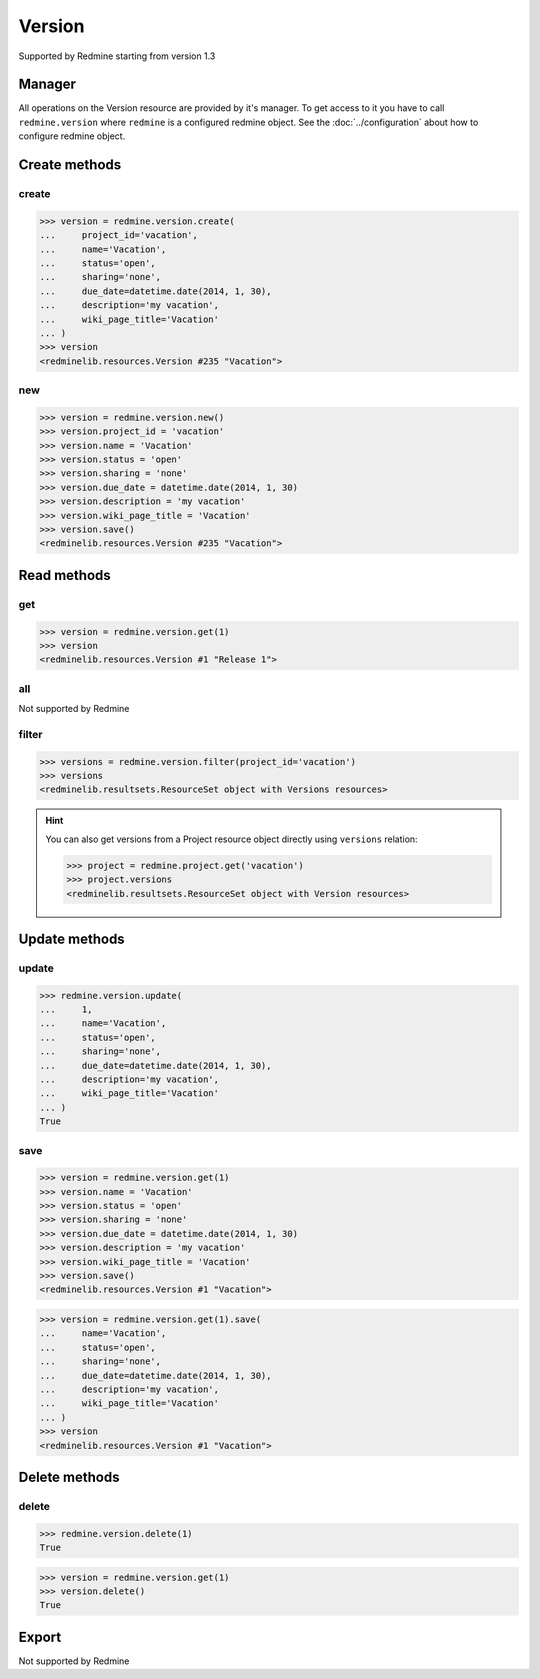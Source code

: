 Version
=======

Supported by Redmine starting from version 1.3

Manager
-------

All operations on the Version resource are provided by it's manager. To get access
to it you have to call ``redmine.version`` where ``redmine`` is a configured redmine
object. See the :doc:`../configuration` about how to configure redmine object.

Create methods
--------------

create
++++++

.. py:method:: create(**fields)
   :module: redminelib.managers.ResourceManager
   :noindex:

   Creates new Version resource with given fields and saves it to the Redmine.

   :param project_id: (required). Id or identifier of version's project.
   :type project_id: int or string
   :param string name: (required). Version name.
   :param string status:
    .. raw:: html

       (optional). Status of the version, one of:

    - open (default)
    - locked
    - closed

   :param string sharing:
    .. raw:: html

       (optional). Version sharing, one of:

    - none (default)
    - descendants
    - hierarchy
    - tree
    - system

   :param due_date: (optional). Expiration date.
   :type due_date: string or date object
   :param string description: (optional). Version description.
   :param string wiki_page_title: (optional). Version wiki page title.
   :return: :ref:`Resource` object

.. code-block:: python

   >>> version = redmine.version.create(
   ...     project_id='vacation',
   ...     name='Vacation',
   ...     status='open',
   ...     sharing='none',
   ...     due_date=datetime.date(2014, 1, 30),
   ...     description='my vacation',
   ...     wiki_page_title='Vacation'
   ... )
   >>> version
   <redminelib.resources.Version #235 "Vacation">

new
+++

.. py:method:: new()
   :module: redminelib.managers.ResourceManager
   :noindex:

   Creates new empty Version resource but saves it to the Redmine only when ``save()`` is called, also
   calls ``pre_create()`` and ``post_create()`` methods of the :ref:`Resource` object. Valid attributes
   are the same as for ``create()`` method above.

   :return: :ref:`Resource` object

.. code-block:: python

   >>> version = redmine.version.new()
   >>> version.project_id = 'vacation'
   >>> version.name = 'Vacation'
   >>> version.status = 'open'
   >>> version.sharing = 'none'
   >>> version.due_date = datetime.date(2014, 1, 30)
   >>> version.description = 'my vacation'
   >>> version.wiki_page_title = 'Vacation'
   >>> version.save()
   <redminelib.resources.Version #235 "Vacation">

Read methods
------------

get
+++

.. py:method:: get(resource_id)
   :module: redminelib.managers.ResourceManager
   :noindex:

   Returns single Version resource from Redmine by it's id.

   :param int resource_id: (required). Id of the version.
   :return: :ref:`Resource` object

.. code-block:: python

   >>> version = redmine.version.get(1)
   >>> version
   <redminelib.resources.Version #1 "Release 1">

all
+++

Not supported by Redmine

filter
++++++

.. py:method:: filter(**filters)
   :module: redminelib.managers.ResourceManager
   :noindex:

   Returns Version resources that match the given lookup parameters.

   :param project_id: (required). Id or identifier of version's project.
   :type project_id: int or string
   :param int limit: (optional). How much resources to return.
   :param int offset: (optional). Starting from what resource to return the other resources.
   :return: :ref:`ResourceSet` object

.. code-block:: python

   >>> versions = redmine.version.filter(project_id='vacation')
   >>> versions
   <redminelib.resultsets.ResourceSet object with Versions resources>

.. hint::

   You can also get versions from a Project resource object directly using ``versions`` relation:

   .. code-block:: python

      >>> project = redmine.project.get('vacation')
      >>> project.versions
      <redminelib.resultsets.ResourceSet object with Version resources>

Update methods
--------------

update
++++++

.. py:method:: update(resource_id, **fields)
   :module: redminelib.managers.ResourceManager
   :noindex:

   Updates values of given fields of a Version resource and saves them to the Redmine.

   :param int resource_id: (required). Version id.
   :param string name: (optional). Version name.
   :param string status:
    .. raw:: html

       (optional). Status of the version, one of:

    - open (default)
    - locked
    - closed

   :param string sharing:
    .. raw:: html

       (optional). Version sharing, one of:

    - none (default)
    - descendants
    - hierarchy
    - tree
    - system

   :param due_date: (optional). Expiration date.
   :type due_date: string or date object
   :param string description: (optional). Version description.
   :param string wiki_page_title: (optional). Version wiki page title.
   :return: True

.. code-block:: python

   >>> redmine.version.update(
   ...     1,
   ...     name='Vacation',
   ...     status='open',
   ...     sharing='none',
   ...     due_date=datetime.date(2014, 1, 30),
   ...     description='my vacation',
   ...     wiki_page_title='Vacation'
   ... )
   True

save
++++

.. py:method:: save(**attrs)
   :module: redminelib.resources.Version
   :noindex:

   Saves the current state of a Version resource to the Redmine. Attrs that can
   be changed are the same as for ``update()`` method above.

   :return: :ref:`Resource` object

.. code-block:: python

   >>> version = redmine.version.get(1)
   >>> version.name = 'Vacation'
   >>> version.status = 'open'
   >>> version.sharing = 'none'
   >>> version.due_date = datetime.date(2014, 1, 30)
   >>> version.description = 'my vacation'
   >>> version.wiki_page_title = 'Vacation'
   >>> version.save()
   <redminelib.resources.Version #1 "Vacation">

.. versionadded:: 2.1.0 Alternative syntax was introduced.

.. code-block:: python

   >>> version = redmine.version.get(1).save(
   ...     name='Vacation',
   ...     status='open',
   ...     sharing='none',
   ...     due_date=datetime.date(2014, 1, 30),
   ...     description='my vacation',
   ...     wiki_page_title='Vacation'
   ... )
   >>> version
   <redminelib.resources.Version #1 "Vacation">

Delete methods
--------------

delete
++++++

.. py:method:: delete(resource_id)
   :module: redminelib.managers.ResourceManager
   :noindex:

   Deletes single Version resource from Redmine by it's id.

   :param int resource_id: (required). Version id.
   :return: True

.. code-block:: python

   >>> redmine.version.delete(1)
   True

.. py:method:: delete()
   :module: redminelib.resources.Version
   :noindex:

   Deletes current Version resource object from Redmine.

   :return: True

.. code-block:: python

   >>> version = redmine.version.get(1)
   >>> version.delete()
   True

Export
------

Not supported by Redmine
